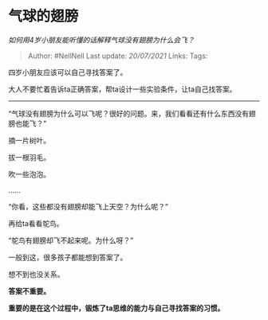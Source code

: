 * 气球的翅膀
  :PROPERTIES:
  :CUSTOM_ID: 气球的翅膀
  :END:

/如何用4岁小朋友能听懂的话解释气球没有翅膀为什么会飞？/

#+BEGIN_QUOTE
  Author: #NellNell Last update: /20/07/2021/ Links: Tags:
#+END_QUOTE

四岁小朋友应该可以自己寻找答案了。

大人不要忙着告诉ta正确答案，帮ta设计一些实验条件，让ta自己找答案。

--------------

“气球没有翅膀为什么可以飞呢？很好的问题。来，我们看看还有什么东西没有翅膀也能飞？”

摘一片树叶。

拔一根羽毛。

吹一些泡泡。

......

“你看，这些都没有翅膀却能飞上天空？为什么呢？”

再给ta看看鸵鸟。

“鸵鸟有翅膀却飞不起来呢。为什么呀？”

一般到这，很多孩子都能想到答案了。

想不到也没关系。

*答案不重要。*

*重要的是在这个过程中，锻炼了ta思维的能力与自己寻找答案的习惯。*
